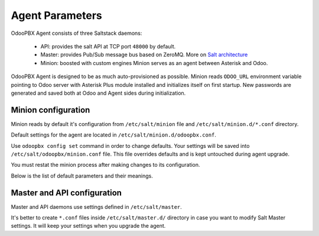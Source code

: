 ==============================
Agent Parameters
==============================
OdooPBX Agent consists of three Saltstack daemons:

 * API: provides the salt API at TCP port ``48000`` by default.
 * Master: provides Pub/Sub message bus based on ZeroMQ. More on `Salt architecture <https://docs.saltproject.io/en/latest/topics/salt_system_architecture.html>`_
 * Minion: boosted with custom engines Minion serves as an agent between Asterisk and Odoo.

OdooPBX Agent is designed to be as much auto-provisioned as possible.
Minion reads ``ODOO_URL`` environment variable pointing to Odoo server
with Asterisk Plus module installed and initializes itself on first startup.
New passwords are generated and saved both at Odoo and Agent sides during initialization.


Minion configuration
====================
Minion reads by default it's configuration from ``/etc/salt/minion`` file and
``/etc/salt/minion.d/*.conf`` directory.

Default settings for the agent are located in ``/etc/salt/minion.d/odoopbx.conf``.

Use ``odoopbx config set`` command in order to change defaults.
Your settings will be saved into ``/etc/salt/odoopbx/minion.conf`` file.
This file overrides defaults and is kept untouched during agent upgrade.

You must restat the minion process after making changes to its configuration.

Below is the list of default parameters and their meanings.

.. autoyaml:: /pbx/salt/agent/files/etc/minion.d/odoopbx.conf


Master and API configuration
============================
Master and API daemons use settings defined in ``/etc/salt/master``.

It's better to create ``*.conf`` files inside ``/etc/salt/master.d/`` directory
in case you want to modify Salt Master settings.
It will keep your settings when you upgrade the agent.

.. autoyaml:: /pbx/salt/agent/files/etc/master
